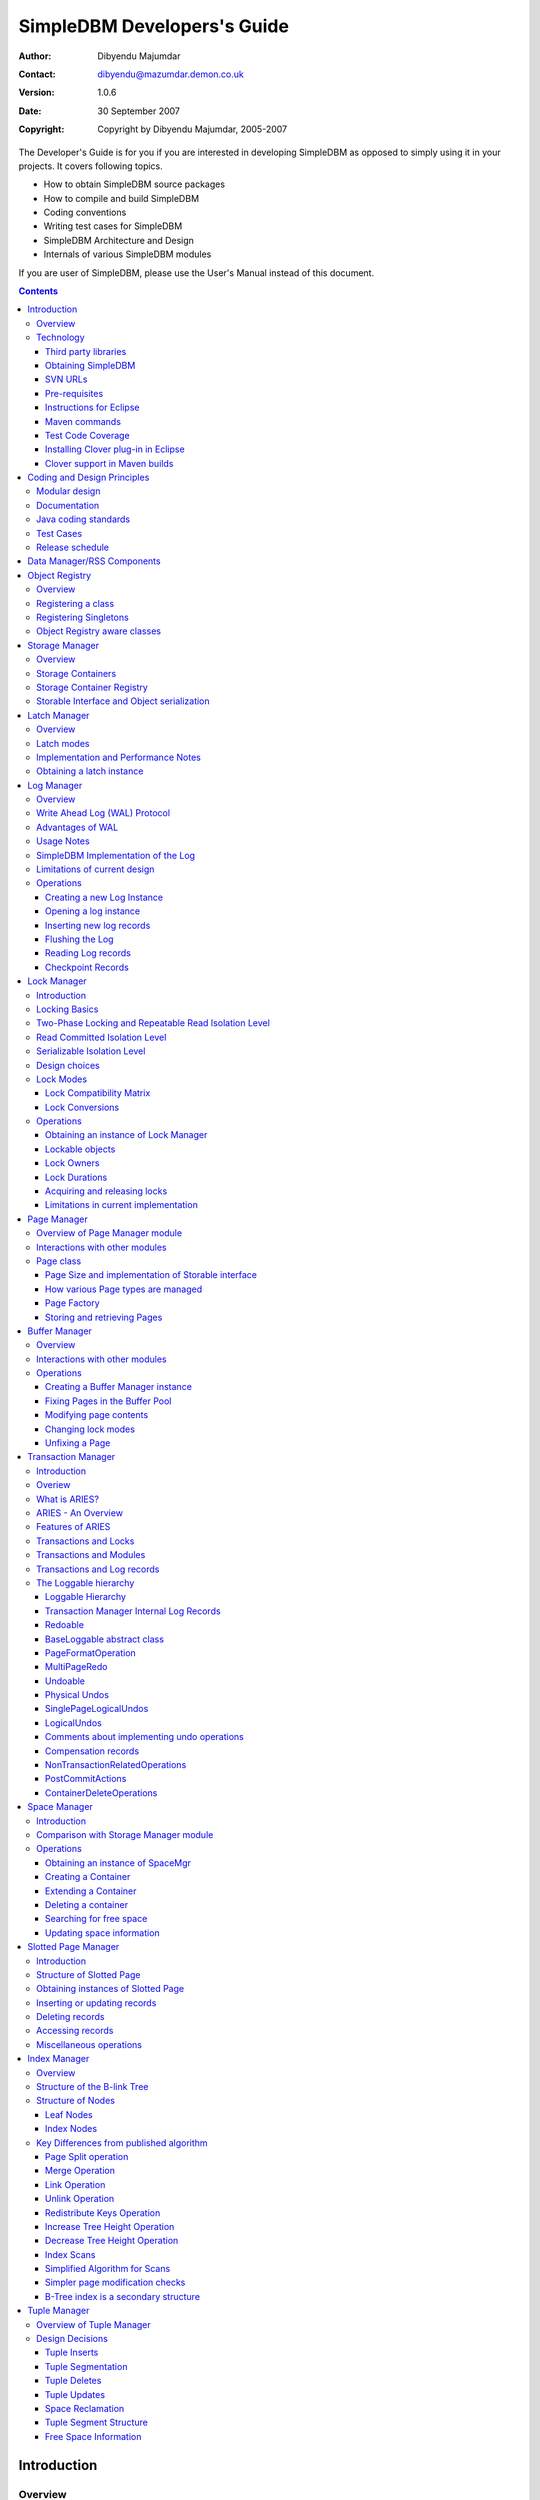 .. -*- coding: utf-8 -*-----------------------------SimpleDBM Developers's Guide----------------------------:Author: Dibyendu Majumdar:Contact: dibyendu@mazumdar.demon.co.uk:Version: 1.0.6:Date: 30 September 2007:Copyright: Copyright by Dibyendu Majumdar, 2005-2007The Developer's Guide is for you if you are interested in developingSimpleDBM as opposed to simply using it in your projects. It covers followingtopics.* How to obtain SimpleDBM source packages* How to compile and build SimpleDBM* Coding conventions* Writing test cases for SimpleDBM* SimpleDBM Architecture and Design* Internals of various SimpleDBM modulesIf you are user of SimpleDBM, please use the User's Manual instead ofthis document... contents::============Introduction============Overview========The goal of SimpleDBM project is to build a Relational DatabaseManager in Java.It is anticipated that there will be two major sub-systems in thedbms backend. The Data Manager subsystem (Relational Storage Systemor RSS in System R parlance) will be responsible for implementinglow-level stuff such as transactions, locking, buffer management,table and index management. This is currently implemented.The second major sub-system will be called SQL Manager (RelationalData System or RDS). Its job will be to parse SQL statements,produce optimum execution plans, and execute SQL statements. Developmentof the SQL Manager sub-system has not started yet.Technology==========SimpleDBM is written in Java and uses features available since version 5.0of this language.Third party libraries---------------------To void license compatibility issues, and to reduce dependency onthird-party libraries, SimpleDBM makes little or no use of anyexternal libraries. A custom wrapper is used for logging, which usesthe Java logging API by default, but can use Log4J if available.Obtaining SimpleDBM-------------------SimpleDBM source can be obtained from the SimpleDBM Google projectsite http://code.google.com/p/simpledbm/. Source code is maintained ina Subversion repository, so you will need a subversion client onyour PC.The SimpleDBM SVN repository is organized as follows::: trunk  --+--- simpledbm-rss   	      This contains the core DBMS engine          |          +--- simpledbm-typesystem   This contains a simple typesystem          |                           that can be used with SimpleDBM.          |          +--- simpledbm-database     This contains a higher level DB          |                           API that makes life easier for          |                           users. It uses the typesystem          |                           component.          |          +--- simpledbm-samples      This contains some sample programs                                      that demonstrate how to use SimpleDBM.Under each of the top-level folders, there is the following structure.:: --+--- code            This is where the source code is.   |   +--- docs            This folder contains documents.   |   +--- site            This folder contains web site contents.Some of these folders may be empty if no content has been created.In the code sub-directory, there is a top-level directory for each project.SVN URLs--------Here are the SVN URLs for the various SimpleDBM sub-systems.SimpleDBM-RSS  http://simpledbm.googlecode.com/svn/trunk/simpledbm-rss/code/simpledbm-rssSimpleDBM-TypeSystem  http://simpledbm.googlecode.com/svn/trunk/simpledbm-typesystem/code/simpledbm-typesystemSimpleDBM-Database  http://simpledbm.googlecode.com/svn/trunk/simpledbm-database/code/simpledbm-databaseTupleDemo sample  http://simpledbm.googlecode.com/svn/trunk/simpledbm-samples/code/tupledemoB-TreeDemo sample  http://simpledbm.googlecode.com/svn/trunk/simpledbm-samples/code/btreedemoIf you are a committer, you need to use ``https`` instead of ``http``.Pre-requisites--------------SimpleDBM uses Maven_ for build management. You will need to obtain acopy of Maven 2. Install Maven and set up your PATH so that Maven can beexecuted by typing the following command.::     mvn.. _Maven: http://maven.apache.org.SimpleDBM development is done using Eclipse 3.2. You can use any IDEof your choice, but you may need to find ways of converting the mavenprojects to the format recognised by your IDE.You will need a Subversion client in order to checkout the code forSimpleDBM. The following URL can be used to download the Eclipse subclipseplugin through the Eclipse Update Manager.  http://subclipse.tigris.org/update_1.2.xSimpleDBM requires Java SE 5.0 or above. Java SE 6.0 is recommended.On the Mac, Java SE 5.0 is available for Mac OS X Tiger - but I have foundthat when running the test cases, this JVM often just hangs.Make sure that Eclipse is setup to use J2SE 5.0 JRE, otherwise,SimpleDBM code will not compile.Instructions for Eclipse------------------------The following instructions are for the simpledbm-rss project.However, the same instructions apply for the other projects, simplychange the SVN URL as appropriate.1. Create a new classpath variable named ``M2_REPO`` insideEclipse. From the menu bar, select Window > Preferences. Select the Java> Build Path > Classpath Variables page. The ``M2_REPO`` variable shouldcontain the path to your local Maven 2 repository. Usually this is``<Your Home Directory>/.m2/repository``.2. Create a new SVN repository location in Eclipsehttp://simpledbm.googlecode.com/svn/trunk/simpledbm-rss/code.If you are a committer, use https instead of http.3. Checkout the folder simpledbm-rss as a project in theworkspace.4. Start a command shell. Cd to the project directory.5. Run ``mvn eclipse:clean``, followed by ``mvn eclipse:eclipse``.6. Switch back to Eclipse and refresh the project. It should nowdisplay a small J against the project showing that it is a Java project. Eclipseis now setup to automatically rebuild SimpleDBM whenever you change anycode.Maven commands --------------You can also compile, test and do other operations using maven commands.The following maven commands are commonly used.To run the test cases.::  mvn testTo create the package and install it in the local repository.::  mvn installTest Code Coverage------------------I use Clover Code Coverage tool to analyse the coverage of unit test cases.Installing Clover plug-in in Eclipse-------------------------------------The Clover plugin for Eclipse can be downloaded from the Cloverwebsite ``http://www.cenqua.com/clover/``. Afterdownloading, extract the zip file and place contents in your Eclipseplugins folder. You will need to separately download and install alicense file in the top-level Clover plugin directory. Restart Eclipseto enable Clover.Open the Project Properties window, and navigate to the Clovertab. Click Enable Clover plugin in this project. Click on theCompilation tab. Enable Fork compiler into separate JVM. Enter the Java5.0 JDK installation directory in the ``JDK_HOME`` field, and set the Heapsize of the compiler JVM to 64 MB.In the Clover View, select SimpleDBM project, and click on thebutton Toggle Compiling with Clover. Now when you build SimpleDBM or runany of the unit tests, Clover will automatically produce coverage data.Clover support in Maven builds------------------------------The SimpleDBM Maven build script is already configured forClover. You must save the Clover license file to``src/test/clover/clover.license`` prior to executing mvn.To build SimpleDBM with Clover enabled, and to produce a coveragereport, run: :: mvn clover:instrument clover:cloverThe report will be produced in the folder ``target/site/clover``.============================Coding and Design Principles============================Modular design==============SimpleDBM is broken down into modules. Each module implements aparticular sub-system, and is contained in its own package.Each module has a public API, which is specified via a set of Javainterfaces. Classes must not be used as part of the public API,though there are a few exceptional cases.To make the modules reusable and as independent of each other aspossible, the interface of a module is deliberately specified ingeneral terms. Where possible, direct dependence between modules isavoided. If two modules are dependent, then the only permissible wayfor one module to interact with another is to go via the publicinterfaces of the respective modules. Modules are not allowed todepend upon implementation specifics of other modules.SimpleDBM uses constructor based dependency injection to linkmodules. It is being designed in such a way that a third-party IoC(Inversion of Control) container may be used to manage thedependencies.Documentation=============Most of the design documentation for SimpleDBM is incorporated asJavadoc comments within the source code, and in package and overviewdocuments. The aim is to keep the documentation as close to thesource code as possible.Being an educational project, producing good documentation is highpriority.Java coding standards=====================Heavy use is made of the new concurrency packages in Java 5.0. Enumsare used where appropriate. SimpleDBM does not define any Genericclasses itself, but makes liberal use of Java 5.0 Generic classes.Fine grained thread locking is used to maximize concurrency. Usingcoarse grained locking would have simplified the code, but would nothave provided an opportunity for exploring various techniques forfine-grained locking. Deadlock is avoided by careful ordering oflocks.Memory management is left to the Garbage Collector. Rather thanusing Object pools, SimpleDBM encourages the use of short-livedobjects, on the basis that this aids the garbage collector inreclaiming space more quickly. The aim is to keep permanentlyoccupied memory to a low level.Checked Exceptions are used in most cases. Each module defines itsown Exception hierarchy. Exceptions are either handled or passed upthe stack - if they are ignored then this is documented in the code.Care is taken to report Exceptions properly. All error messages aregiven error codes.Particular attention is paid to cleaning up of resources. To ensurethat resources are cleaned up during normal as well as exceptionalcircumstances, finally blocks are used.Debug messages are used liberally - and are executed conditionallyso that if debug is switched off, there is minimal impact onperformance.Test Cases==========Each module is accompanied with JUnit test cases.Release schedule================The system is designed so that each module is usable once it isdelivered. This means that although the full system has not yet beenconstructed, the individual modules can be used as soon as they areavailable.===========================Data Manager/RSS Components===========================The Data Manager/Relational Storage system consists of thecomponents listed in the table given below.+------------+--------------------------------------------+|Module Name |Description                                 ||            |                                            |+------------+--------------------------------------------+|Logging     |Provides a Logger implmentation that hides  ||            |implementation details. Can wrap either JDK ||            |logging or Log4J.                           |+------------+--------------------------------------------+|Utility     |Contains miscellaneous utility classes.     |+------------+--------------------------------------------+|Registry    |Provides the Object Registry, which is a    ||            |factory for creating objects based on type  ||            |code.                                       |+------------+--------------------------------------------+|Storage     |Povides an abstraction for input/output of  ||Manager     |storage conainers similar to files.         |+------------+--------------------------------------------+|Latch       |Provides read/write latches that can be used||            |to manage concurrency.                      |+------------+--------------------------------------------+|Lock Manager|Implements a Lock Scheduler that allows     ||            |locking of arbitrary objects. Several       ||            |different lock modes are supported.         |+------------+--------------------------------------------+|Page Manager|The Page Manager defines the page size and  ||            |provides mapping of pages to storage        ||            |containers.                                 |+------------+--------------------------------------------+|Buffer      |The Buffer Manager module implements the    ||Manager     |Page Cache where recently accessed pages are||            |stoed temporarily.                          |+------------+--------------------------------------------+|Log Manager |The Write Ahead Log Manager is used for     ||            |recording changes made to the database for  ||            |recovery purposes.                          |+------------+--------------------------------------------+|Transaction |The Transaction Manager manages             ||Manager     |transactions, system restart and recovery.  ||            |                                            |+------------+--------------------------------------------+|Free Space  |The Free Space Maager is responsible for    ||Manager     |managing free space information in storage  ||            |containers.                                 |+------------+--------------------------------------------+|Slotted Page|The Slotted Page Manager provides an common ||Manager     |implementation of page containing multiple  ||            |records. A slot table is used to provide a  ||            |level of indirection to the records. This   ||            |allows records to be moved within the page  ||            |without affecting clients.                  |+------------+--------------------------------------------+|Location    |The Location module specifices the inteface ||            |for identifying lockable records in storage ||            |containers.                                 |+------------+--------------------------------------------+|Index       |Provides efficient structures for accessing ||Manager     |locations based upon key values.            |+------------+--------------------------------------------+|Tuple       |Provides an implementation of tuple         ||Manager     |containers. A tuple is defined as variable  ||            |sized blob of data that has a unique        ||            |identity within the tuple container.        |+------------+--------------------------------------------+|Server      |This brings together all the other modules  ||            |and provides overall management of the      ||            |SimpleDBM database engine.                  |+------------+--------------------------------------------+===============Object Registry===============Overview========In any object oriented persistence system, there has to be amechanism for creating objects dynamically, given some form of typeidentification. SimpleDBM uses a simple Object Registry database forthis purpose. Each class that may be dynamically instantiated isassigned a unique type code. The type code and the associated classname is registered in the SimpleDBM Object Registry. The typecodecan subsequently be used to request an object of the specifiedclass.Registering a class===================Before an object of a particular type can be instantiated, its classmust be registered with the Object Registry. An example of how thisis done is shown below::: ObjectFactory objectFactory = new ObjectFactoryImpl(); objectFactory.register(1, String.class.getName());Above registers the ``String`` class with the Object Registry. Itassigns the type code 1 to the ``String`` class. Objects of theregistered classes may be instantiated using their type codes::: String t = (String) objectFactory.getInstance(1);For a class to be eligible for registration, it must implement thedefault no-argument constructor.Registering Singletons======================SimpleDBM's object registry also supports registration ofsingletons. Instead of the class name, simply supply an Objectinstance. Example::: ObjectFactory objectFactory = new ObjectFactoryImpl(); objectFactory.register(1, new String("hello"));Object Registry aware classes=============================Some objects may need to obtain instances of other classes. To dothis, objects of such classes need access to the Object Registry. Ifa class implements the ``ObjectFactoryAware`` interface, then itwill be injected with the appropriate Object Registry object at thetime of initialisation.Example::: class MyObject implements ObjectFactoryAware {   ObjectFactory objectFactory;   public void setObjectFactory(ObjectFactory factory) {     this.objectFactory = factory;   }   public MyObject() {   } }===============Storage Manager===============Overview========Database Managers typically use files to store various types ofdata, such as, log files, data files, etc. However, from theperspective of a DBMS, the concept of a file is a logical one; allthe DBMS cares about is a named storage container that supportsrandom positioned IO. As long as this requirement is met, it is notimportant whether a container maps to a file or to some otherdevice.The objective of this package is to provide a level of abstractionto the rest of the DBMS so that the mapping of a container to a filebecomes an implementation artefact. If desired, containers may bemapped to raw devices, or to segments within a file.Storage Containers==================A Storage Container is a named entity that supports positioned(random) Input/Output. The default implementation maps a containerto a file, but this is an implementation detail. The rest of thesystem does not need to know what the storage container maps to.In SimpleDBM, each table or index maps to a single storagecontainer. The Write Ahead Log also uses storage containers to storeits data. Table and index containers have fixed size pages. TheWrite Ahead Log contains variable size records.Storage Container Registry==========================Container names are usually not good identifiers for the rest of thesystem. Integer identifiers are better, especially when otherobjects need to refer to specific containers. Integers take lessamount of storage, and also remove the dependency between thecontainer's name and the rest of the system. To support thisrequirement, the ``org.simpledbm.rss.api.st.StorageManager``interface is provided, which maintains a mapping ofStorageContainers to integer identifiers. Note that the Storagesub-system does not decide how to map the containers to ids; itmerely enables the registration of these mappings and allowsStorageContainer objects to be retrieved using their numericidentifiers.:: StorageContainerFactory storageFactory    = new FileStorageContainerFactory(); StorageManager storageManager = new StorageManagerImpl(); StorageContainer sc = storageFactory.open("dual"); storageManager.register(0, sc);Above sample code registers the container named "dual" to thestorage manager and identifies this with the integer value 0. Othermodules may obtain access to the storage container as follows::: StorageContainer sc = storageManager.getInstance(0);Storable Interface and Object serialization===========================================SimpleDBM requires some way of serializing and de-serializingobjects from a byte stream. Java provides the java.io.Serializableinterface and associated technology for this, however, the defaultmechanism is unsuitable for use in SimpleDBM. The problem with thedefault method is that the language decides how to map typeinformation to the stream. Since this has to be done in a genericmanner, it cannot be optimised for space. In contrast, SimpleDBM canuse the 2-byte short integer type code used in the Object Registrymodule to efficiently store type information.SimpleDBM provides the ``org.simpledbm.rss.api.st.Storable``interface as a substitute for ``java.io.Serializable`` interface.``Storable`` interface requires the object to be able to predictits stored size in bytes via the ``getStoredLength()`` method. Italso requires the object to be able to stream itself to a``ByteBuffer`` object, and also restore its contents from a``ByteBuffer`` object.=============Latch Manager=============Overview========A Latch is an efficient lock that is used by the system to manageconcurrent access to physical structures. In many ways, Latches aresimilar to Mutexes, however, latches supports additional lock modes,such as Shared locks and Update locks.Latch modes===========SimpleDBM implements two types of latches. A ReadWrite Latchsupports two lock modes:Shared mode  is compatible with Shared mode but incompatible with ExclusiveExclusive mode  incompatible with any other mode.A ReadWriteUpdate latch is an enhanced version that supports anadditional Update mode lock.Update mode  compatible with Shared mode but incompatible with  Update or Exclusive modes. Note that the Shared mode locks are  incompatible with Update mode locks.An Update lock may be upgraded to Exclusive lock, and conversely, anExclusive lock may be downgraded to an Update lock. An Update lockmay also be downgraded to a Shared lock.Implementation and Performance Notes====================================The SimpleDBM Latch interface is designed to be compatible with theJava 5.0 ReentrantReadWriteLock interface. This allows the ReadWriteLatch implementation to be based upon the Java primitive.The ReadWrite Latch is likely to be more efficient than theReadWriteUpdate Latch.Obtaining a latch instance==========================SimpleDBM implements a factory class for creating Latch objects. Thefactory supports instantiating a ReadWrite latch, or aReadWriteUpdate latch. There is also a default mode which results inReadWrite latch.===========Log Manager===========Overview========The Write Ahead Log plays a crucial role in a DBMS. It provides thebasis for recoverability. It is also a critical part of the systemthat has a massive impact on performance of an OLTP system.Conceptually, the Log can be thought of as an ever growingsequential file. In the form of Log Records, the Log contains ahistory of all changes made to the database. Each Log Record isuniquely identified by a number called the Log Sequence Number(LSN). The LSN is designed in such a way that given an LSN, thesystem can locate the corresponding Log Record quickly. LSNs areassigned in strict ascending order (monotonicity). This is animportant property when it comes to recovery.During the progress of a Transaction, the a DBMS records in the Logall the changes made by the transaction. The Log records can be usedto recover the system if there is a failure, or they can be used toundo the changes made by a transaction.Initially, Log Records are stored in memory. They are flushed todisk during transaction commits, and also during checkpoints. In theevent of a crash, it is possible to lose the log records that werenot flushed to disk. This does not cause a problem, however, becauseby definition these log records must correspond to changes made byincomplete transactions. Also, the WAL protocol (described below)ensures that such Log records do not contain changes that havealready been persisted within the database.Write Ahead Log (WAL) Protocol==============================The WAL protocol requires the following conditions to hold true:1. All changes made by a transaction must be recorded in the Log    and the Log must be flushed to disk before the transaction is    committed.2. A database buffer page may not be modified until its modifications    have been logged. A buffer page may not be saved to disk until    all its associated log records have been saved to disk.3. While the buffer page is being modified and the Log is being    updated, an Exclusive latch (a type of fast lock) must be held   on the page to ensure that order in which changes are recorded   in the Log correspond to the order in which they were made.Consequences of above rules are:* If a Log Record was not saved to disk, it can be safely ignored,  because any changes contained in it are guaranteed to belong to   uncommitted transactions. Also, such Log Records cannot represent   changes that have been made persistent in the database.* Log records represent changes to the system in the correct order.   The latching protocol ensures that if two Log records represent   changes to the same Page, then the ordering of these records   reflects the order in which the changes were made to the page.Advantages of WAL=================Typically, in an OLTP system, updates tend to be random and canaffect different parts of the disk at a point in time. Incomparison, writes to the Log are always sequential. If it werenecessary to flush all changes made by the DBMS to disk at committime, it would have a massive impact on performance because of therandomness of the disk writes. However, in a WAL system, only theLog needs to be flushed to disk at Commit. Thus, the Log has theeffect of transforming random writes into serial writes, therebyimproving performance significantly.Usage Notes===========The Log Manager interface does not make any assumptions about logrecords. In fact, it does not specify the format of a log record.SimpleDBM Implementation of the Log===================================The SimpleDBM Log maintains control information separately from logfiles. For safety, multiple copies of control information are stored(though at present, only the first control file is used when openingthe Log).Logically, the Log is organized as a never ending sequence of logrecords. Physically, the Log is split up into log files. There is afixed set of online log files, and a dynamic set of archived logfiles. The set of online log files is called a Log Group.Each Log Group consists of a set of pre-allocated log files of thesame size. The maximum number of groups possible is 3, and themaximum number of log files within a group is 8. Note that eachgroup is a complete set in itself - the Log is recoverable if anyone of the groups is available, and if the archived log files areavailable. If more than one group is created, it is expected thateach group will reside on a different disk sub-system.The Log Groups are allocated when the Log is initially created. Thelog files within a group are also pre-allocated. However, thecontent of the online log files changes over time.Logically, in the same way that the Log can be viewed as a sequenceof Log Records, it can also be thought of as a sequence of LogFiles. The Log Files are numbered in sequence, starting from 1. TheLog File sequence number is called LogIndex. At any point in time,the physical set of online log files will contain a set of logicallog files. For example, if there are 3 physical files in a LogGroup, then at startup, the set of logical log files would be 1, 2and 3. After some time, the log file 1 would get archived, and inits place a new logical log file 4 would be created. The set nowwould now consist of logical log files 2, 3 and 4.When a log record is written to disk, it is written out to an onlinelog file. If there is more than one group, then the log record iswritten to each of the groups. The writes happen in sequence toensure that if there is a write failure, damage is restricted to oneLog Group. Note that due to the way this works, having more than 1group will slow down log writes. It is preferable to use hardwarebased disk mirroring of log files as opposed to using multiple loggroups.When new log records are created, they are initially stored in thelog buffers. Log records are written out to log files either becauseof a client request to flush the log, or because of the periodicflush event.During a flush, the system determines which log file to use. Thereis the notion of Current log file, which is where writes areexpected to occur. If the current log file is full, it is put into aqueue for archiving, and the log file is switched. Until an onlinelog file has been archived, its physical file cannot be reused. Aseparate archive thread monitors archive requests and archives logfiles in the background.Only one flush is permitted to execute at any point in time.Similarly, only one archive is permitted to execute at any point intime. However, multiple clients are allowed to concurrently insertand read log records, even while flushing and archiving is going on,except under following circumstances.1. Log inserts cannot proceed if the system has used up more   memory than it should. In that case, it must wait for some memory to   be freed up. To ensure maximum concurrency, the memory calculation   is approximate.2. A Log flush cannot proceed if all the online log files are full.   In this situation, the flush must wait for at least one file to be   archived.3. When reading a log record, if the online log file containing the   record is being archived, the reader may have to wait for the status   of the log file to change, before proceeding with the read.   Conversely, if a read is active, the archive thread must wait for   the read to be over before changing the status of the log file.If archive mode is ON, log files are archived before being re-used.Otherwise, they can be reused if the file is no longer needed -however this is currently not implemented. By default archive modeis ON.Limitations of current design=============================A Log record cannot span log files, and it must fit within a singlelog buffer. Thus the size of a log record is limited by the size ofa log buffer and by the size of a log file. As a workaround to thislimitation, clients can split the data into multiple log records,but in that case, clients are responsible for merging the data backwhen reading from the Log.Operations==========Creating a new Log Instance---------------------------Several parameters must be supplied when creating a new loginstance. These are specified using a Java Properties object.+-----------------------------------+------------------------------------------------------------+| Property Name                     | Description                                                |+-----------------------------------+------------------------------------------------------------+| ``log.ctl.{n}``                   | The fully qualified path to the                            ||                                   | log control file. The first file should be specified as    ||                                   | ``log.ctl.1``, second as ``log.ctl.2``, and so on. Up to a ||                                   | maximum of 3 can be specified. Default is 2.               |+-----------------------------------+------------------------------------------------------------+| ``log.groups.{n}.path``           | The path where log files of a group should be stored.      ||                                   | The first log group is specified as ``log.groups.1.path``, ||                                   | the second as ``log.groups.2.path``,                       ||                                   | and so on. Up to a maximum of 3 log groups can be          ||                                   | specified. Default number of groups is 1. Path defaults    ||                                   | to current directory.                                      |+-----------------------------------+------------------------------------------------------------+| ``log.archive.path``              | Defines the path for storing archive files. Defaults to    | |                                   | current directory.                                         |+-----------------------------------+------------------------------------------------------------+| ``log.group.files``               | Specifies the number of log files within each group.       ||                                   | Up to a maximum of 8 are allowed. Defaults to 2.           |+-----------------------------------+------------------------------------------------------------+| ``log.file.size``                 | Specifies the size of each log file in                     ||                                   | bytes. Default is 2 KB.                                    |+-----------------------------------+------------------------------------------------------------+| ``log.buffer.size``               | Specifies the size of the log buffer                       ||                                   | in bytes. Default is 2 KB.                                 |+-----------------------------------+------------------------------------------------------------+| ``log.buffer.limit``              | Sets a limit on the maximum number of                      ||                                   | log buffers that can be allocated. Default is 10 *         ||                                   | log.group.files.                                           |+-----------------------------------+------------------------------------------------------------+| ``log.flush.interval``            | Sets the interval (in seconds)                             ||                                   | between log flushes. Default is 6 seconds.                 |+-----------------------------------+------------------------------------------------------------+| ``log.explicitFlushRequests``     | Boolean value, if set, disables                            ||                                   | log flushes requested explicitly by the Buffer Manager     ||                                   | or Transaction Manager. Log flushes still occur during     ||                                   | checkpoints and log switches. By reducing the log flushes, ||                                   | performance is improved, but transactions may not be       ||                                   | durable. Only those transactions will survive a system     | |                                   | crash that have all their log records on disk.             |+-----------------------------------+------------------------------------------------------------+Here is an example::: LogFactory factory = new LogFactoryImpl(); Properties properties = new Properties(); properties.setProperty("log.ctl.1", "ctl.a"); properties.setProperty("log.ctl.2", "ctl.b"); properties.setProperty("log.groups.1.path", "."); properties.setProperty("log.archive.path", "."); properties.setProperty("log.group.files", "3"); properties.setProperty("log.file.size", "16384"); properties.setProperty("log.buffer.size", "16384"); properties.setProperty("log.buffer.limit", "4"); properties.setProperty("log.flush.interval", "30"); factory.createLog(properties);Opening a log instance----------------------Once a Log has been created, it can be opened for use. Opening thelog also starts back ground threads that handle periodic log flushesand archival of log files. When the log is closed, the backgroundthreads are shut down.Following sample code shows how this is done:::    LogFactory factory = new LogFactoryImpl();    Properties properties = new Properties();    properties.setProperty("log.ctl.1", "ctl.a");    properties.setProperty("log.ctl.2", "ctl.b");    properties.setProperty("log.groups.1.path", ".");    properties.setProperty("log.archive.path", ".");    properties.setProperty("log.group.files", "3");    properties.setProperty("log.file.size", "16384");    properties.setProperty("log.buffer.size", "16384");    properties.setProperty("log.buffer.limit", "4");    properties.setProperty("log.flush.interval", "30");    LogMgr log = factory.openLog(properties);    try {        // do some work    } finally {        if (log != null)            log.close();    }Note the use of finally block to ensure that the log is properlyclosed.Inserting new log records-------------------------The Log Manager does not care about the contents of the log record.It treats the contents as a byte stream. This is illustrated in thefollowing example:::    LogMgr log = factory.openLog(null);    try {        String s = "hello world!";        byte[] b = s.getBytes();        Lsn lsn = log.insert(b, b.length);    } finally {        if (log != null)            log.close();    }Each new log record is assigned a unique sequence number known asthe Log Sequence Number (LSN). This can be used later on to retrievethe log record.Flushing the Log----------------When new log records are created, initially they are stored in theLog Buffers. The log records are flushed to disk either upon requestor by the background thread that periodically flushes the Log.Clients can request the log to be flushed upto a specified LSN. Notethat this is a blocking call, i.e., the client will be blocked untilthe flush is completed.Example:::    String s = "hello world!";    byte[] b = s.getBytes();    Lsn lsn = log.insert(b, b.length);    log.flush(lsn);Typically, flush requests are issued by Transaction Manager, when atransaction commits or aborts, or by the Buffer Manager when it isabout to write a dirty buffer.Reading Log records-------------------Log records can be read individually or using a scan. The LogManager allows both forward and backward scans of the Log. Astarting LSN can be specified; if this is not specified then thescanning will begin from the first or last record, depending uponwhether it is a forward or backward scan.Shown below is an example of directly accessing a log record by itsLSN:::    Lsn myLsn = ...;    LogRecord logrec = log.read(myLsn);    byte[] data = logrec.getData();Shown below is an example of using the Log Scan facility:::    void readAllRecords(LogMgr log) throws Exception {        LogReader reader = log.getForwardScanningReader(null);        try {            for (;;) {                LogRecord rec = reader.getNext();                if (rec == null) {                    break;                }                printRecord(rec);            }        }        finally {            if (reader != null)                reader.close();        }    }Checkpoint Records------------------In transactional systems there is often a need to maintain specialcheckpoint records that contain a snapshot of the system at a pointin time. Checkpoint records can be handled in the same way as normallog records, however, the Log Manager also maintains informationabout the most recent checkpoint record. Whenever a checkpointrecord is written, the Log Manager should be informed about its LSN.This ensures that at the next flush, the Log Control files areupdated.::    CheckpointRecord checkpointRec = new CheckpointRecord();    Lsn checkpointLsn = log.insert(checkpointRec.getData(),            checkpointRec.getLength());    logmgr.setCheckpointLsn(checkpointLsn);    logmgr.flush(checkpointLsn);The LSN of the last checkpoint record can be retrieved at any timeusing the getCheckpointLsn() method. Note that if the CheckpointRecord is too large and needs to be broken up into smaller records,then the checkpointLsn should be set to the first checkpoint record.============Lock Manager============Introduction============All multi-user transactional systems use some form of locking toensure that concurrent transactions do not conflict with each other.Depending upon the level of consistency guaranteed by thetransactional system the number and type of locks used can vary.In a single user system, no locking is needed. Transaction areautomatically consistent, as only one transaction can execute at anypoint in time.Locking Basics==============In multi-user systems, transactions must be allowed to proceedconcurrently if reasonable performance is to be obtained. However,this means that unless some form of locking is used, dataconsistency problems will arise. For example, if two transactionsupdate the same record at the same time, one of the updates may belost.To prevent this sort of thing from happening, each transaction mustlock the data that it updates or reads. A lock is a mechanism bywhich access to the record is restricted to the transaction thatowns the lock. Furthermore, a lock restricts the type of operationthat is permitted to occur. For example, a Shared lock can be ownedby multiple transactions concurrently and allows read operations. AnExclusive lock permits both read and write operations but can onlybe granted to one transaction at any point on time. Moreover Sharedlocks and Exclusive locks are incompatible; this means that if aShared Lock is held by a transaction on a record, anothertransaction cannot obtain an Exclusive lock on the same record, andvice-versa.Two-Phase Locking and Repeatable Read Isolation Level=====================================================Not only must a record be locked when it is updated, the transactionmust hold the lock until the transaction is committed or aborted.This strategy leads to the basic rule of two-phase locking, whichrequires that a transaction must manage its locks in two distinctphases. In the first phase, the transaction is permitted to acquirelocks, but cannot release any locks. The first phase lasts right upto the moment the transaction is completed, i.e., either committedor aborted. In the second phase, when the transaction is committedor aborted, all locks are released. No further locks can be acquiredin this phase. Strict two phase locking ensures that despiteconcurrent running of transactions, each transaction has theappearance of running in isolation. Strict two-phase lockingstrategy provides a level of consistency called Repeatable Read.Read Committed Isolation Level==============================This basic strategy can be modified to obtain greater concurrency atthe cost of data consistency. For example, read locks can bereleased early to allow other transactions to read data. While thisincreases concurrency, it does mean that reads are not repeatable,because the original transaction may find that the data it readpreviously has been modified by the time it is read a second time.This level of consistency is known as Read Committed.Serializable Isolation Level============================Although the Repeatable Read level of consistency prevents data thathas been read by one transaction from being modified by another, itdoes not prevent the problem of phantom reads, which occurs when newrecords are inserted. For example, if a range of records is readtwice by the same transaction, and another transaction has insertednew records in the time interval between the two reads, then thesecond read will encounter records that did not appear the firsttime. To prevent this type of phantom reads from occurring, lockinghas to be made even more comprehensive. Rather than locking onerecord, certain operations need to lock entire ranges of records,even non-existent ones. This is typically achieved using a logicalconvention; a lock on a particular data item represents not only alock on that data, but also the range of data up to and includingthe data item being locked. For example, if there are two records Aand C, then a lock on C would encompass the entire range of databetween A and C, excluding A, but including and up to C.Design choices==============The Locking subsystem specified in SimpleDBM requires that locksshould be implemented independently of the objects being locked. Inorder for locking to work, all participants must agree to agree touse the locking system and abide by the rules.Another design constraint is that the interface is geared towards amemory based implementation. This places a constraint on the numberof locks that can be held within the system, because a large numberof locks would require a prohibitively large amount of memory.Some database systems, Oracle, in particular, use markers within thedatabases disk pages to represent locks. A lock byte is used, forinstance, to denote whether a row is locked or not. The advantage ofOracle's approach is that there are no constraints on the number oflocks the system can handle. The disadvantage is that the lockstatus is maintained in persistent storage, therefore changing thelock status can make a page dirty. Oracle overcomes this issue intwo ways. Firstly, it uses a multi-version system that does notrequired read locks. Thus, locks are used only for updates, andsince updates cause database pages to be touched anyway, using alock status byte does not pose a problem. Secondly, Oracle avoidsupdating the lock status byte when locks are released, by usinginformation about the transaction status to infer that a lock hasbeen released.The interface for the Locking System specified in this package doesnot support implementations of the type used in Oracle.In some systems, locking is based upon facilities provided by theunderlying operating system. For instance, most operating systemssupport some form of file locking. Since database records are laidout into regions within a file system, file system locks can beapplied on records. No major database system does this, however.This is because locking a region in the file would prevent allaccess to that region, which would cause other problems. Even whensystems do use file system locks, typically, some form of logicallocking is used. For example, in DBASE III based systems, a singlebyte in the file represents a record lock. In general, relying uponfile system locks can be source of numerous problems, such asportability of the system, performance, etc.Lock Modes==========The SimpleDBM Lock Manager supports the following Lock Modes:INTENTION_SHARED  Indicates the intention to read data at a lower level of   granularity.INTENTION_EXCLUSIVE   Indicates the intention to update data at a lower level of   granularity.SHARED  Permits readers.SHARED_INTENTION_EXCLUSIVE  Indicates SHARED lock at current level and intention to update   data at a lower level of granularity.UPDATE  Indicates intention to update, Permits readers.EXCLUSIVE  Prevents access by other users.Lock Compatibility Matrix-------------------------The lock compatibility matrix for above is given below:.. table:: Lock Compatibility Table +---------+-----+-----+-----+-----+-----+-----+-----+ |Mode     |NONE |IS   |IX   |S    |SIX  |U    |X    | +---------+-----+-----+-----+-----+-----+-----+-----+ |NONE     |Y    |Y    |Y    |Y    |Y    |Y    |Y    | +---------+-----+-----+-----+-----+-----+-----+-----+ |Intent   |Y    |Y    |Y    |Y    |Y    |N    |N    | |Shared   |     |     |     |     |     |     |     | +---------+-----+-----+-----+-----+-----+-----+-----+ |Intent   |Y    |Y    |Y    |N    |N    |N    |N    | |Exclusive|     |     |     |     |     |     |     | +---------+-----+-----+-----+-----+-----+-----+-----+ |Shared   |Y    |Y    |N    |Y    |N    |N    |N    | +---------+-----+-----+-----+-----+-----+-----+-----+ |Shared   |Y    |Y    |N    |N    |N    |N    |N    | |Intent   |     |     |     |     |     |     |     | |Excluive |     |     |     |     |     |     |     | +---------+-----+-----+-----+-----+-----+-----+-----+ |Update   |Y    |N    |N    |Y    |N    |N    |N    | +---------+-----+-----+-----+-----+-----+-----+-----+ |Exclusive|Y    |N    |N    |N    |N    |N    |N    | +---------+-----+-----+-----+-----+-----+-----+-----+Lock Conversions----------------SimpleDBM's Lock Manager also supports Lock Conversions. Thefollowing table shows how lock conversions are handled:.. table:: Lock Conversion Table +---------+-----+-----+-----+-----+-----+-----+-----+ |Mode     |NONE |IS   |IX   |S    |SIX  |U    |X    | +---------+-----+-----+-----+-----+-----+-----+-----+ |NONE     |NONE |IS   |IX   |S    |SIX  |U    |X    | +---------+-----+-----+-----+-----+-----+-----+-----+ |Intent   |IS   |IS   |IX   |S    |SIX  |U    |X    | |Shared   |     |     |     |     |     |     |     | +---------+-----+-----+-----+-----+-----+-----+-----+ |Intent   |IX   |IX   |IX   |SIX  |SIX  |X    |X    | |Exclusive|     |     |     |     |     |     |     | +---------+-----+-----+-----+-----+-----+-----+-----+ |Shared   |S    |S    |SIX  |S    |SIX  |U    |X    | +---------+-----+-----+-----+-----+-----+-----+-----+ |Shared   |SIX  |SIX  |SIX  |SIX  |SIX  |SIX  |X    | |Intent   |     |     |     |     |     |     |     | |Exclusive|     |     |     |     |     |     |     | +---------+-----+-----+-----+-----+-----+-----+-----+ |Update   |U    |U    |X    |U    |SIX  |U    |X    | +---------+-----+-----+-----+-----+-----+-----+-----+ |Exclusive|X    |X    |X    |X    |X    |X    |X    | +---------+-----+-----+-----+-----+-----+-----+-----+Operations==========Obtaining an instance of Lock Manager-------------------------------------SimpleDBM provides a factory class for generating instances of theLock Manager. Note that locks are meaningful only within an instanceof the Lock Manager -- if there are two Lock Manager instances, eachwill have its own set of locks.Following sample code shows how to obtain an instance of the LockManager.:: LockMgrFactory factory = new LockMgrFactoryImpl(); Properties props = new Properties(); LockMgr lockmgr = factory.create(props);The only property that can be set is the Hash Table size.Lockable objects----------------Any object can be locked. The only requirement is that the objectshould implement the ``hashCode()`` and ``equals()`` methods.For the system to work correctly, lockable objects should beimmutable -- once created they must not be modified. Clearly, if theobject is modified while it is referenced in the lock tables, thenthe system will malfunction, as the object will no longer respond to``hashCode()`` and ``equals()`` in a consistent manner.Lock Owners-----------Every lock must have an owner. The LockMgr interface allows anyobject to be lock owner; the only requirement is that the objectmust implement the ``equals()`` method.Lock Durations--------------Locks can be acquired for an ``INSTANT_DURATION`` or``MANUAL_DURATION``. Instant duration locks are not acquired inreality -- the caller is delayed until the lock becomes available.Manual duration locks are held until they are released. Such lockshave a reference count attached to them. If the lock is acquiredmore than once, the reference count is incremented. The lock willnot be released until the reference count becomes zero.Typically, a Transaction will hold locks until the transaction ends.In some cases, SHARED locks may be released early, for example, inthe READ COMMITTED Isolation Level.Acquiring and releasing locks-----------------------------Locks can be acquired using the ``acquire()`` method provided bythe LockMgr interface. The acquire method returns a Handle to thelock, which can be used subsequently to release the lock. Example:::    LockMgr lockmgr = new LockMgrImpl(71);    Object owner = new Integer(1);    Object lockname = new Integer(10);    LockHandle handle = lockmgr.acquire(owner, lockname,        LockMode.EXCLUSIVE, LockDuration.MANUAL_DURATION, -1);    // do some work    handle.release(false);Limitations in current implementation-------------------------------------The biggest limitation is the lack of a Deadlock Detector. SimpleDBMuses lock timeout as a workaround to this problem.============Page Manager============Overview of Page Manager module===============================The storage unit of a database system is a contiguous set of bytesknown as a Page. In SimpleDBM, pages are contained with logicalunits called Storage Containers. The default implementation mapscontainers to Operating System files.A page is typically a fixed size block within the storage container.The Page Manager module encapsulates the knowledge about how pagesmap to containers. It knows about page sizes, and also knows how toread/write pages from storage containers. By isolating thisknowledge into a separate module, the rest of the system isprotected. For example, the Buffer Manager module can work withdifferent paging strategies by switching the Page Manager module.Note that the Page Manager module does not worry about the contentsof the page, except for the very basic and common stuff that must bepart of every page, such as page Id, page LSN, and page type. It isexpected that other modules will extend the basic page type andimplement additional features. The Page Manager does provide thebase class for all Page implementations. It also provides a genericfactory class that can instantiate pages of different types.Interactions with other modules===============================The Buffer Manager module uses the Page Manager module to read/writepages from storage containers and also to create new instances ofpages.The Page Manager module requires the services of the Object Registrymodule in order to create instances of pages from type codes.Page Manager module also interacts with the Storage Manager modulefor access to Storage Containers.Each page is allocated a Latch to manage concurrent access to it.The Page Manager therefore requires the services of the LatchManager.Page class==========The page manager implements an abstract Page class that is the rootof the Page hierarchy. All other page types derive from this class.The simplest of Page classes that one could create is shown below:::  public class RawPage extends Page {    public RawPage() {        super();    }    @Override    public void init() {        // does nothing    }  }Page Size and implementation of Storable interface--------------------------------------------------The Page class implements the Storable interface. However, unlikeother implementations, a Page has a fixed length which is defined bythe Page Factory responsible for creating it. The Page obtains thepage size from the Page Factory instance and uses that to determineits persistent size. Sub-classes cannot change this value. Thismeans that the page size of all pages managed by a particular PageFactory instance is always the same.Sub-classes of course still need to implement their own store() andretrieve() methods. These methods should always invoke their superclass counterparts before processing local content.Example:::  public class RawPage extends Page {    int i;    public RawPage() {      super();    }    @Override    public void init() {      i = 0;    }    @Override    public void store(ByteBuffer bb) {      super.store(bb);      bb.putInt(i);    }    @Override    public void retrieve(ByteBuffer bb) {      super.retrieve(bb);      i = bb.getInt();    }  }How various Page types are managed----------------------------------SimpleDBM modules do not know in advance what page types are to beused. Some of the modules define their own page types. However,despite this the Buffer Manager, and the Transaction Manager modulesmust handle pages, even read and write them to the disk asnecessary. This is made possible as follows:* Each Page type is given a typecode in the Object Registry.   This allows the Page Factory to obtain instances of specific   Page types given the typecode.* The typecode is stored in the first two bytes (as a short   integer) of the Page when the page is persisted. When reading   a page, the first two bytes are inspected to determine the   correct Page type to instantiate. Reading and writing various   page types is managed by the Page Factory implementation.* The Buffer Manager uses the Page Factory implementation to   generate new instances of Pages or to read/write specific   pages.* The abstract Page class provides a common interface for   all Pages. This interface implements all the functionality   that is required by the Transaction Manager module to manage   updates to pages.Page Factory------------Creating a page factory is relatively simple:::    StorageContainerFactory storageFactory =        new FileStorageContainerFactory();    ObjectFactory objectFactory = new ObjectFactoryImpl();    StorageManager storageManager = new StorageManagerImpl();    LatchFactory latchFactory = new LatchFactoryImpl();    PageFactory pageFactory = new PageFactoryImpl(objectFactory,        storageManager, latchFactory);Note that the Page Factory requires access to the Object Registry,the Latch Manager and the Storage Manager.Storing and retrieving Pages----------------------------Before pages can be stored or retrieved, the appropriate StorageContainers must be created/opened and registered with the StorageManager. Also, the Page types must be registered with the ObjectRegistry. Following sample code shows how this may be done:::    String name = "testfile.dat";    // Create a new storage container called testfile.dat    StorageContainer sc = storageFactory.create(name);    // Assign it a container ID of 1    storageManager.register(1, sc);    // Register the Page Type    objectFactory.register("mypage", TYPE_MYPAGE, MyPage.class.getName());    // Create a new instance of the page    MyPage page = (MyPage) pageFactory.getInstance("mypage", new PageId(1,        0));    // Store the page in the container    pageFactory.store(page);    // Retrieve the page from the container    page = (MyPage) pageFactory.retrieve(new PageId(1, 0));==============Buffer Manager==============Overview========The Buffer Manager is a critical component of any DBMS. Its primaryjob is to cache disk pages in memory. Typically, a Buffer Managerhas a fixed size Buffer Pool, implemented as an array of in-memorydisk pages. The contents of the Buffer Pool change over time, aspages are read in, and written out. One of the principle tasks ofthe Buffer Manager is to decide which page should stay in memory,and which should not. The aim is to try to keep the most frequentlyrequired pages in memory. The efficiency of the Buffer Manager canbe measured by its cache hit-rate, which is the ratio of pages foundin the cache, to pages accessed by the system.In order to decide which pages to maintain in memory, the BufferManager typically implements some form of Least Recently Used (LRU)algorithm. In the simplest form, this is simply a linked list of allcached pages, the head of the list representing the least recentlyused page, and the tail the most recently used. This is based on theassumption that if a page was accessed recently, then it is likelyto be accessed again soon. Since every time a page is accessed, itis moved to the MRU end of the list, therefore over time, the mostfrequently accessed pages tend to accumulate on the MRU side. Ofcourse, if a client reads a large number of temporary pages, thenthis scheme can be upset. To avoid this, the Buffer Manager maysupport hints, so that a client can provide more information to theBuffer Manager, which can then use this information to improve thepage replacement algorithm. An example of such a hint would be toflag temporary pages. The Buffer Manager can then use this knowledgeto decide that instead of the page going to MRU end, it goes to theLRU end.Interactions with other modules===============================The Buffer Manager interacts with the Log Manager and the PageManager modules. It needs the help of the PageFactory in order toinstantiate new pages, read pages from disk, and write out dirtypages to disk. In order to support the Write Ahead Log protocol, theBuffer Manager must ensure that all logs related to the page inquestion are flushed prior to the page being persisted to disk.The Transaction Manager also interacts with the Buffer Manager.During checkpoints, the Transaction Manager asks for a list of dirtypages. It uses information maintained by the Buffer Manager todetermine where recovery should start. After a system restart theTransaction Manager informs the Buffer Manager about the recoverystatus of disk pages.Operations==========Creating a Buffer Manager instance----------------------------------A Buffer Manager instance has a dependency on Log Manager and PageFactory. These in turn depend upon a few other modules. Thefollowing sample code illustrates the steps required to create aBuffer Manager instance.::    LogFactory factory = new LogFactoryImpl();    Properties properties = new Properties();    properties.setProperty("log.ctl.1", "ctl.a");    properties.setProperty("log.ctl.2", "ctl.b");    // Create Storage Factory instance    StorageContainerFactory storageFactory =        new FileStorageContainerFactory();    // Open Log    LogMgr log = factory.openLog(storageFactory, properties);    // Create Object Registry    ObjectFactory objectFactory = new ObjectFactoryImpl();    // Create Storage Manager instance    StorageManager storageManager = new StorageManagerImpl();    // Create Latch Factory    LatchFactory latchFactory = new LatchFactoryImpl();    // Create Page Factory    PageFactory pageFactory = new PageFactoryImpl(objectFactory,        storageManager, latchFactory);    // Create a Buffer Manager intance with a Buffer Pool of    // 50 pages and a hash table of 101 buckets    BufMgrImpl bufmgr = new BufMgrImpl(logmgr, pageFactory, 50, 101);Note that when creating a Buffer Manager instance, you can set thesize of the Buffer Pool and also the size of the Hash table.A Buffer Manager instance has a one to one relationship with a PageFactory. Hence all pages managed by the Buffer Manager instance willbe of the same size; the page size is determined by the PageFactory.Fixing Pages in the Buffer Pool-------------------------------The Buffer Manager provides methods for fixing pages in the BufferPool. There are two possibilities:* Fix a new page.* Fix an existing page.It is the client's responsibility to know whether the page is new orexisting. If a request is made to fix the page as new, then theoutcome may be unexpected. If the page already exists in the BufferPool, it will be returned, rather than initializing a new Page.When fixing a Page, the Page can be locked in one of three modes:Shared mode  allowing multiple clients to access the same Page concurrently   for reading.Update mode  which allows one client to access the page in update mode,   but other clients may access the same page concurrently in   Shared mode.Exclusive mode  in this mode only one client has access to the Page. This mode   is used when a client wishes to modify the contents of the Page.An Update mode request can be upgraded to Exclusive mode. AnExclusive mode request may be downgraded to an Update mode request.Following code sample shows how page is fixed:::  // Fix page as New (the second parameter). The page type is mypage.  // This page type should have been registered with the Object Registry  // prior to this call. The page will be latched in Exclusive mode.  // The last parameter is a hint for the LRU replacement algorithm.  BufferAccessBlock bab = bufmgr.fixExclusive(new PageId(1, 0),    true, "mypage", 0);As shown above, when a page is fixed, the Buffer Manager returns aBufferAccessBlock which contains a reference to the desired page.The Page can be accessed as follows:::    MyPage page = (MyPage) bab.getPage();Modifying page contents-----------------------Note that in order to modify a Page's content, the Page must befixed in Exclusive mode.Also, the Write Ahead Log protocol must be obeyed. This requires themodification to proceed as follows:1. Fix the page in exclusive mode.2. Generate a log record containing redo/undo information for    the modification about to be made.3. Modify the page contents.4. Set the Page LSN of the page and mark the page as dirty.5. Unfix the page.Failure to follow this protocol may lead to unrecoverable changes.Changing lock modes-------------------As mentioned before, pages that are locked in Update mode may beupgraded to Exclusive mode. Pages that are locked in Exclusive modemay be downgraded to Update mode. The BufferAccessBlock interfaceprovides methods that allow the lock mode to be upgraded ordowngraded.Unfixing a Page---------------It is very important to unfix a Page after the client is done withit. Failure to do so may cause the Buffer Pool to become full andthe system will potentially come to a halt if further pages cannotbe fixed. A fixed page cannot be removed from the Buffer Pool.It is also advisable to keep pages fixed for a short duration only.If necessary the same page can be fixed again.===================Transaction Manager===================Introduction============The Transaction Manager is responsible for managing transactions. Itprovides interfaces for starting new transactions, and forcommitting or aborting transactions. The SimpleDBM implementationalso supports Savepoints. While the view seen by the user is simple,the Transaction Manager is a complex module and has an elaborateinterface. This chapter will attempt to unravel the TM interface andwith the help of examples, demonstrate how this interface works andhow other modules can use this interface to participate inTransactions.Overiew=======SimpleDBM's transaction manager is modelled after ARIES. It makesfollowing assumptions about the rest of the system:* The system uses the Write Ahead Log protocol when making changes   to database containers.* The unit of change is a disk page. This means that logging is   on a per page basis.* The disk page contains a PageLSN field that can be used to track  the last log record that made changes to the page.* During checkpoints the Transaction Manager does not flush all   pages, instead it writes the Buffer Manager's ``table of contents''   to the Log. The table of contents is the list of dirty pages in   the Buffer Pool, along with their Recovery LSNs. The Recovery   LSN is the LSN of the oldest log record that could potentially   have have a change to the page. For a discussion of the Recovery   LSN please refer to Mohan's paper on ARIES and also to section   13.4.4.1 of ``Transaction Processing: Concepts and Techniques``.   The TPCT book refers to Recovery LSNs as ``forminlsn``.* At the end of system restart, the Transaction Manager informs   the Buffer Manager the RecoveryLSN status of all dirty pages;   the Buffer Manager must therefore provide an interface for   updating the Recovery LSN of such pages.* The Log Manager provides a mechanism for reliably recording   the Checkpoint LSN. Also, the Log Manager supports accessing   Log Records sequentially from a starting point, as well as   randomly using the LSN.* The Lock Manager provides an interface for acquiring and   release locks. The release mode must support a mechanism for   forcing the release of a lock.What is ARIES?==============ARIES is a Transaction Logging and Recovery algorithm developed atIBM and published by IBM researcher C. Mohan.For a full description of ARIES, please see ``Mohan, C.,Haderle, D., Lindsay, B., Pirahesh, H., Schwarz, P. ARIES: ATransaction Recovery Method Supporting Fine-Granularity Locking andPartial Rollbacks Using Write-Ahead Logging, ACM Transactions onDatabase Systems, Vol. 17, No. 1, March 1992, pp94-162.``A brief overview of ARIES is given below.ARIES - An Overview===================Following is a brief description of the main principles behindARIES.Firstly, in ARIES, changes always take the system forward. That isto say, even transaction rollbacks are treated as if they areupdates to the system. This is counter-inituitive to what the userthinks, because when a user asks for a transaction to be rolledback, they assume that the system is going back to a previous stateof affairs. However, from the perspective of ARIES, there is no suchthing as going back. For example, if a transaction changes A to Band then rolls back, ARIES treats the rollback as simply an updatethat changes B to A. The forward change from A to B (redo) and thereversal of B to A (undo) are both recorded as updates to thesystem. Changes during normal operations are recorded as Redo-Undolog records. As the name implies, these log records can be 'redone'in case of a system crash, or 'undone' in case a rollback isrequired. Changes made during rollbacks, however, are recorded asRedo-only log records. These log records are called Compensation LogRecords (CLRs). The reason these are redo only is that by definitiona rollback does not need to be undone, whereas normal updates needto be undone if the transaction decides to rollback.The second basic principle of ARIES is that during recovery, historyis repeated. This can be explained as follows.When a system crashes, there would be some transactions that havecompleted (committed or aborted), and others that are still active.The WAL protocol ensures that changes made by completed transactionshave been recorded in the Log. Changes made by incompletetransactions may also be present in the Log, because Log Records arecreated in the same order as the changes are made by the system.During recovery, ARIES initially replays the Log to the bring thesystem back to a state close to that when the crash occurred. Thismeans that ARIES replays the effects of not only those transactionsthat committed or aborted, but also those that were active at thetime of the crash. Having brought the system to this state, ARIESthen identifies transactions that were incomplete, and rolls themback. The basic idea is to repeat the entire history upto the pointof crash, and then undo failed transactions.This approach has the advantage that during the redo phase, changescan be replayed at a fairly low level, for example, the level of adisk page. ARIES calls this page oriented redo. This feature issignificant because it means that until the redo phase is over, thesystem does not need to know about higher level data structures suchas Indexes. Only during the undo phase, when incomplete transactionsare being rolled back, does the system need to know about high leveldata structures.Features of ARIES=================ARIES includes a number of optimisations to reduce the amount ofwork required during normal operations and recovery.One optimisation is to avoid application of log recordsunnecessarily. The LSN of the most recently generated log record isstored in each disk page. This is known as the PageLsn. The PageLsnallows ARIES to determine during the redo phase, whether the changesrepresented by a log record have been applied to the page or not.ARIES chains log records for transactions in such a way that thoserecords that are no longer necessary, are skipped during recovery.For example, if a transaction changed A to B, and then rolled back,generating a log record for changing B to A, then during recovery,ARIES would automatically skip the log record that represents thechange from A to B. This is made possible by maintaining a UndoLsnpointer in every Log Record. The UndoLsn normally points to theprevious log record generated by the transaction. However, in logrecords generated during Rollback (known as Compensation LogRecords), the UndoLsn is made to point to the Log record precedingthe one that is being undone. To take an example, let us assume thata transaction generated log record 1, containing change from A to B,then log record 2 containing change from B to C. At this point thetransaction decides to rollback the change from B to C. It thereforegenerates a new log record 3, containing a change from C to B. TheUndoLsn of this log record is made to point at log record 1, insteadof log record 2. When following the UndoLsn chain, ARIES would skiplog record 2.ARIES also supports efficient checkpoints. During a checkpoint, itis not necessary to flush all database pages to disk. Instead ARIESrecords a list of dirty buffer pages along with theirRecoveryLsn(s). The RecoveryLsn of a page is the LSN of the earliestlog record that represents a change to the page since it was readfrom disk. By using this list, ARIES is able to determine duringrecovery, where to start replaying the Log.ARIES supports nested top-level action concept whereby part of atransaction can be committed even if the transaction aborts. This isuseful for situations where a structural change should not be undoneeven if the transaction aborts. Nested top level actions areimplemented using Dummy Compensation Log Records - and make use ofthe ability to skip logs records using the UndoLsn pointer asdescribed previously.Transactions and Locks======================There is close coordination between the Transaction Manager and theLock Manager. A Transaction needs to keep track of all locksacquired on its behalf so that it can release them when theTransaction completes. This is why the Transaction interface inSimpleDBM provides methods for acquiring locks. If the Lock Manageris invoked directly by the client then the TM has no way of knowingwhich locks to release when the Transaction terminates.While locks can be acquired by a client any time after a Transactionstarts, locks are released only on one of the following threeoccasions:* If the CURSOR STABILITY Isolation Mode is being used, then a   SHARED or UPDATE lock can be released once the cursor moves  to the next record. If REPEATABLE READ Isolation Mode is   used, then the UPDATE lock can be downgraded to SHARED lock  when the cursor moves. Note that the Transaction Manager does   not decide when to release or downgrade a lock; it is the   responsibility of the client to decide that. However, the  Transaction must update its record of the locks when this  happens. Therefore, lock release or downgrade requests   must be handled via the Transaction interface and not   directly between the client and the Lock Manager.* When a Transaction is rolled back to a Savepoint, any   locks acquired after the Savepoint are released. Note that  if a lock was acquired before the Savepoint, and upgraded   after the Savepoint, it will not be downgraded or released.  The Transaction interface manages the release of such locks.* Finally, when the Transaction completes, all locks held by   the transaction are released.Following sample code shows how a client interacts with theTransaction.:: // Start new Transaction Transaction trx = trxmgr.begin(); // Acquire a shared lock trx.acquireLock(new ObjectLock(1,15), LockMode.SHARED,    LockDuration.MANUAL_DURATION); // Upgrade the shared lock trx.acquireLock(new ObjectLock(1,15), LockMode.UPDATE, LockDuration.MANUAL_DURATION); // Downgrade the update lock trx.downgradeLock(new ObjectLock(1, 15),    LockMode.SHARED); // commit the transaction, releasing all locks trx.commit();Transactions and Modules========================The Transaction Manager provides a framework for managingtransactions. It provides interfaces to:1. Start and end transactions2. Acquire locks on behalf of transactions3. Create log records on behalf of transactions.The Transaction Manager itself does not initiate changes to databasepages, though it may coordinate the redo or undo of such changes --changes are always initiated by clients. A client in this context issome module within the system that wishes to make changes to thedatabase disk pages as part of a Transaction.The Transaction Manager does not know in advance what clients it mayhave to interact with. However, it needs to be able to call upon theclients to redo or undo the effects of log records when required.This is enabled in two ways:1. Firstly, all clients must implement the TransactionalModule    interface. This interface defines the operations that the    Transaction Manager may call upon the client to perform.2. Secondly, all modules must *register* themselves to the    Transaction Manager using unique Module IDs. This way, the    Transaction Manager knows how to obtain access to a module,    and ask it to perform an action.3. Finally, all log records generated by a Module need to be    tagged with the Module's Unique ID. If this is not done,    the Transaction Manager would not know which module is    responsible for handling a particular log record.Transactions and Log records============================The Transaction Manager works very closely with the Log Manager toensure the ACID properties of transactions. We saw in the chapter onLog Manager that it does not care about the contents of Log Records.The Transaction Manager, however, does care, and defines a hierarchyof different Log record types that should be used by clients. Thisis explained below.The Loggable hierarchy======================Loggable is parent interface for all Log Records. The TransactionManager will only accept Log records that implement this interface.This can be seen from the signature of the logInsert() methodprovided by the Transaction interface.The Loggable hierarchy defines the various types of log records thatclients can generate. These are further discussed below.Loggable Hierarchy------------------The main branches of the Loggable hierarchy are shown below. Notethat some of the hierarchy is not visible to outside clients (markedas internal)... table:: Loggable Hierarchy +------------------------------+------------------------------------------+ |Interface                     |Description                               | +------------------------------+------------------------------------------+ |Redoable                      |All log operations that affect database   | |                              |pages must implement this interface or one| |                              |of its sub-interfaces. The Transaction    | |                              |Manager expects a valid PageId (s) to be  | |                              |returned by a Redoable log record. Note   | |                              |that Compensation and Undoable log records| |                              |are sub-interfaces of Redoable.           | +------------------------------+------------------------------------------+ |NonTransactionRelatedOperation|These represent changes that are not      | |                              |related to specific pages. Since the ARIES| |                              |algorithm uses page LSNs to track updates | |                              |caused by log records, changes made by    | |                              |this type of log record are not tracked   | |                              |they are repeated unconditionally at      | |                              |system start. At present, this type of log| |                              |operation is used to handle opening of    | |                              |containers.                               | +------------------------------+------------------------------------------+ |PostCommitAction              |Although PostCommitAction is a            | |                              |subinterface of                           | |                              |NonTransactionRelatedOperation at present,| |                              |this may change in                        | |                              |future. PostCommitActions are used to     | |                              |schedule actions that must be performed   | |                              |after a successful commit. An example of  | |                              |such an action is the dropping of a       | |                              |container. To avoid logging the full      | |                              |contents of the container, the actual     | |                              |delete of the container must be deferred  | |                              |until it is certain that the Transaction  | |                              |is committing.  Note that unlike other    | |                              |NonTransactionRelatedOperations, the      | |                              |Transaction Manager does track the status | |                              |of PostCommitActions and will execute them| |                              |at restart if they have not been executed.| +------------------------------+------------------------------------------+ |ContainerDeleteOperation      |The Transaction Manager needs to be aware | |                              |when containers are deleted, both when a  | |                              |container is dropped or when the creation | |                              |of a container is aborted. In both cases, | |                              |the TM uses this marker interface to      | |                              |identify the delete operation and         | |                              |coordinates with the Buffer Manager to    | |                              |clear the cached pages related to the     | |                              |deleted container.                        | +------------------------------+------------------------------------------+Transaction Manager Internal Log Records----------------------------------------The Transaction Manager uses internal log records to trackTransaction completion, and also Checkpoints. These log record typesare not available outside the implementation of the TM.Redoable--------Generally speaking, most log records are implementations of Redoableinterface or one of its sub-interfaces. A Redoable log record isrelated to one or more database pages, and can be re-done at Systemrestart. In some cases, the effects of a log record should not beundone; such records are called Redo-only log records and can becreated in a number of ways:* Implement the Redoable interface but not its Undoable sub-interface.* Implement the Compensation interface. This is a special case,   which is discussed later.An example of a Redo-only log record is the Page Format operation.Newly created pages need to be formatted, but once this is done, itis unnecessary to undo the formatting.Given below is an example implementation of a Page Format logrecord:::  public static class FormatRawPage extends BaseLoggable    implements Redoable, PageFormatOperation {    ByteString dataPageType;    @Override    public void init() {    }    public final String getDataPageType() {        return dataPageType.toString();    }    public final void setDataPageType(String dataPageType) {        this.dataPageType = new ByteString(dataPageType);    }    @Override    public int getStoredLength() {        return super.getStoredLength() +            dataPageType.getStoredLength();    }    @Override    public void retrieve(ByteBuffer bb) {        super.retrieve(bb);        dataPageType = new ByteString();        dataPageType.retrieve(bb);    }    @Override    public void store(ByteBuffer bb) {        super.store(bb);        dataPageType.store(bb);    }  }As astute reader will notice that the Page Format operation extendsthe BaseLoggable class and implements both Redoable andPageFormatOperation interfaces. The BaseLoggable class and thePageFormatOperation interface are described further below.BaseLoggable abstract class---------------------------The Transaction Manager provides the BaseLoggable abstract classwhich implements the Loggable interface. Rather than attempting toimplement the Loggable interface from scratch, it is highlyrecommended that clients sub-class the BaseLoggable class and extendit to add functionality. The reason for making Loggable an interfaceand not an abstract class like BaseLoggable is that it allows theclient to implement its own class hierarchy independently from theLoggable hierarchy.PageFormatOperation-------------------Operations that format new pages are particularly important becausethe Transaction Manager must invoke the Buffer Manager FIX AS NEWinterface to fix pages affected by them. If the normal fix interfaceis called, an exception will be thrown because the page may notexist on disk or may be garbage. To allow the Transaction Manager tospot page format operations, all log records that perform suchactions should implement the PageFormatOperation interface. This isa marker interface only.Usually, PageFormatOperations are redo-only.In SimpleDBM, the page format operations are handled when acontainer is created or expanded.MultiPageRedo-------------Normally a Redoable log record represents changes to a single page.Sometimes, however, it may be necessary for a single log record tocontain changes made to multiple pages. In such cases, the Logrecord should implement the MultiPageRedo interface.Note that clients need to follow the following procedure whencreating MultiPageRedo log records.1. Fix all the affected pages.2. Generate the MultiPageRedo log record.3. Apply changes to the affected pages.4. Set the pageLsn of all affected pages to the LSN of the    log record.5. Unfix all affected pages.Undoable--------Logs records that need to be undoable should implement the Undoableinterface. The Undoable interface extends the Redoable interface,thus, undoable log records are by definition redoable as well.An Undoable log record should contain data that can be used to*redo* the changes, as well as to *undo* the changes. Typically,this means that both old and new values must be stored. For example,if the log is to represent changing a field value from A to B, thenits old value will be A, and new value will be B.At system restart, Undoable records are redone. This means that theredo portion of such log records are applied. In the example givenabove, this would cause the field value to be set to B.When the Transaction Manager needs to undo the changes representedby an Undoable record, it will ask the client to perform one offollowing depending upon the type of Undoable record:* If the Undoable record is an instance of SinglePageLogicalUndo,   then the Transaction Manager assumes that the undo operation   must be performed against some page other than the one   originally affected. However, the undo is known to affect only   one page. In this situation the Transaction Manager requests   the client to identify the page to which undo should be applied,   and then coordinates the generation of undo as normal.* If the Undoable record is an instance of LogicalUndo, then the  Transaction Manager assumes that the undo operation is not an   exact inverse of the redo operation and may require updates   to one or more pages. It also assumes that the client may   generate additional log records. For such log records, the   client is given full control over how the undo is to be   performed.* If neither of above are true, then the Transaction Manager   assumes that the Undo operation is *physical*, i.e., it is to   be applied to the same page that was affected by the original   change. In this case, it requests the client to generate the   undo information (Compensation) which is then applied as a   redo operation.Following sections describe above in reverse order.Physical Undos--------------The simplest case is that of a Physical Undo, where the undooperation affects the same page that was originally modified duringforward change (i.e., redo). In this case, the Transaction Managerasks the client to generate a Compensation record for redoing theundo operation. This is then applied to the affected page using theredo interface provided by the client. Following code shows how theTransaction Manager interacts with the client:::    Compensation clr = module.generateCompensation(undoable);    ....    module.redo(page, clr);Thus, for this type of log record, the client must implement thegenerateCompensation(Undoable) and redo(Page, Redoable) operations.SinglePageLogicalUndos----------------------SinglePageLogicalUndos are slightly more complex than Physicalundos. The undo operation is guaranteed to affect one page only, butit may not be the page originally affected. To handle this scenario,the Transaction Manager first asks the client to identify the pagewhere the undo is to be applied. Once this has been done, theprocess is identical to that of Physical undos. Following codeextract shows how the TM interacts with the client:::    BufferAccessBlock bab = module.findAndFixPageForUndo(undoable);    ...    Compensation clr = module.generateCompensation(undoable);    ...    module.redo(bab.getPage(), clr);    ...    bab.unfix();What above shows is that the client is responsible for identifyingand fixing the appropriate page -- the page is unfixed byTransaction Manager once the change has been applied.LogicalUndos------------From the client's perspective the most complex type of undo is wherethe undo operation may impact several pages, and may result inadditional log records being generated.For such records, the Transaction Manager simply invokes theclient's undo interface as follows:::    module.undo(trx, undoable)It is the client's responsibility to generate appropriate logrecords and make changes to database pages.Comments about implementing undo operations-------------------------------------------From the discussion above, it should be clear that Physical undosare the easiest to implement. They are also the most efficient.However, in some cases, notably in Index operations, physical undosmay not be optimum. This is because in a BTree Index, a key can move fromone page to another as a result of page splits or page merges.In some BTree implementations, such as in Apache Derby, the undooperations are limited to a single page. This is achieved throughthe use of *logical key deletes*.Where keys are physically deleted, undo of key deletes may causepage splits. Such undo operations may impact more than one page. TheSimpleDBM BTree implementation is an example of this type ofoperation.Compensation records--------------------Undo operations are represented using Compensation log records. Thebenefits of using Compensation log records are explained in detailby Mohan in the ARIES paper. As Mohan explains in his paper, aCompensation record is redo-only -- it is never undone. A uniqueproperty of ARIES algorithm is that Compensation log records arelinked back to the predecessor of the log record that is beingundone. This backward chaining allows ARIES to skip processing ofundo operations that are already applied.While Compensation log records are mostly used to represent undooperations, sometimes, they can be effectively used to representredo operations as well. The system can make use of the backwardchaining to allow certain log records to be skipped in the event ofan undo. This feature is the basis for the Nested Top Action conceptin ARIES. It is also exploited by the SimpleDBM BTree implementationto reduce the amount of logging required for structure modificationoperations. For further details, please refer to the paper entitled-- ``Space Management issues in B-Link trees``.NonTransactionRelatedOperations-------------------------------A NonTransactionRelatedOperation is one that should be redonewithout reference to a database page. Note that such operations arediscarded after a Checkpoint, i.e, only those records will be redonethat are encountered after the last Checkpoint. Is is thereforeimportant to ensure that the effect of these log records are alsosaved in Checkpoint operations.In SimpleDBM, the only use of this operation at present is to logopening of containers. After a container is created, aNonTransactionRelatedOperation is logged to ensure that thecontainer will be reopened at system restart. A Checkpoint operationin SimpleDBM includes a list of all open containers, hence, any pastopen container log records become redundant after the Checkpoint.PostCommitActions-----------------PostCommitActions are used to defer certain actions until it isknown for sure that the Transaction is definitely committing. InSimpleDBM, dropping a container is handled this way. When a requestis made by a client to drop a container, a PostCommitAction isscheduled to occur once the transaction commits.The Transaction Manager tracks the status of PostCommitActions andensures that once a transaction has committed, its PostCommitActionsare executed even if there is a system crash. This is achieved bylogging such actions as part of the transaction's Prepare logrecord. Note that a PostCommitAction may be executed more than onceby the TransactionManager, hence it should be coded in such a waythat there is no adverse impact if the operation is repeated. Forexample, if the action is to delete a container, it would beerroneous for the PostCommitAction to complain if the container isalready deleted.ContainerDeleteOperations-------------------------Since an ARIES style Transaction Manager operates at the level ofdisk pages, it is necessary to know when a container has beendeleted so that all pages related to the container can be markedinvalid. Also, the container needs to be closed to prevent furtherchanges to it. The Transaction Manager uses theContainerDeleteOperation interface as a marker interface to identifylog records that are going to cause containers to be dropped.=============Space Manager=============Introduction============The Space Manager module is responsible for managing free spaceinformation within a Storage Container. Using free spaceinformation, the Space Manager module can find pages that meet spacerequirements of clients. The Space Manager module also handlescreation of new containers and expansion/deletion of existingcontainers.Comparison with Storage Manager module======================================We have previously encountered the Storage Manager module whichprovides facilities for creating and dropping specific containers.However, these operations are low-level, and not transactional.Containers created by the Storage Manager module are raw, and do nothave any structure.The Space Manager module implements a higher level interface. Itdiffers from the Storage Manager module in following ways:* Its operations are transactional.* Containers have a predefined structure and support fixed-size   pages.* The Space Manager module implements special pages within the   container where information about other pages is maintained.   This information can be used to quickly locate a page with   specified amount of storage.Operations==========Obtaining an instance of SpaceMgr---------------------------------The default implementation of the SpaceMgr module isorg.simpledbm.rss.sm.impl.SpaceMgrImpl.As can be seen in the example below, the SpaceMgr module dependsupon a number of other modules.::  SpaceMgr spacemgr = new SpaceMgrImpl(objectFactory, pageFactory,    logmgr, bufmgr, storageManager, storageFactory,    loggableFactory, trxmgr, moduleRegistry);Creating a Container--------------------Following sample code demonstrates how to create a Container. Notethat for correct operation, the container ID allocated to the newcontainer should be locked exclusively prior to creating thecontainer. This will prevent other transactions from manipulatingthe same container.:: SpaceMgr spacemgr = new SpaceMgrImpl(...); Transaction trx = trxmgr.begin(); boolean okay = false; try {   // Create a new Container named testctr.dat and assign it a container   // ID of 1. This container will use RawPages as its data page.   int containerId = 1;   int spaceBits = 1;   int extentSize = 64;   spacemgr.createContainer(trx, "testctr.dat", containerId,      spaceBits, extentSize, pageFactory.getRawPageType());   okay = true; } finally {   if (okay) {      trx.commit();   }   else {      trx.abort();   } }Note that the container create operation is transactional.Extending a Container---------------------When a container is initially created, it is allocated an extent ofspecified size. The extent is the minimum allocation unit for acontainer; a container is always expanded in extents.:: Transaction trx = trxmgr.begin(); spacemgr.extendContainer(trx, 1); trx.commit();Deleting a container--------------------Note that prior to deleting a container, you must acquire anExclusive lock on the container ID. This will prevent other transactionsfrom accessing the same container.Deleting a container is as simple an operation as extending it::: Transaction trx = trxmgr.begin(); spacemgr.dropContainer(trx, 1); trx.commit();An important point to note about the container delete operationis that the physical removal of the container is deferred untilthe transaction commits. This is done to allow the delete operationto be rolled back in case the transaction aborts.A limitation in the current implementation is that the containeris not physically removed. This will be fixed in a future revisionof the module.Searching for free space------------------------At the time of creating a container, you can specify the numberof bits that should be used to track space information for eachindividual page. At present, you can either use a singlebit or two bits. If one bit is used, the possible values are0 and 1, if two bits are used, then the possible values are 0,1,2 and 3. The SpaceMgr module initializes the space bits with avalue of 0, hence this value always means unused or unallocatedspace. The interpretation of other values is upto the client;SpaceMgr merely provides the mechanism to maintainthis data.As an example, in the BTree module, containers are created witha single bit for each page. The value 0 is used to identifyunallocated pages, 1 is used for allocated pages.In order to search for free space, you first need to obtaina SpaceCursor. The SpaceCursor mechanism allows you to performfollowing actions:* Search for page with specified space usage, and fix   associated space map page exclusively.* Update the space map information for a page, and log this   operation.* Fix a specific space map page.* Unfix the currently fixed space map page.When you search for free space, you need to provide an implementationof ``SpaceChecker``; this will be invoked by SpaceMgr module tocheck whether a page meets the space requirements of the client.Here is an example of a search that attempts to locate pages thatare unallocated::: int pageNumber = spaceCursor.      findAndFixSpaceMapPageExclusively(new SpaceChecker() {   public boolean hasSpace(int value) {      return value == 0;   } });If the SpaceCursor cannot locate a suitable page, it returns -1. Otherwise itreturns the page that satisfied the space request.An important point to note is that just because space map informationindicates that the page has free space, does not always mean that the pagewill be able to satisfy the request. Some modules, such as the TupleMgrmodule, may mark pages as free even though they are still occupied.Please refer to the TupleMgr documentation to understand why this isso. In general, it is upto the client module to ensure that the spacemap information is accurate and up-to-date.Usually, if the space map search returns -1, the container needs to beextended and then the search retried.Updating space information--------------------------A successful search will result in the space map page being erxclusivelylatched. Hence, after the search, the client must unfix the page. Failureto do so will cause pages to remain fixed and exhaust the Buffer Pool.The SpaceCursor interface provides an interface for unfixing thecurrently fixed space map page.:: Transaction trx = trxmgr.begin(); spaceCursor.updateAndLogRedoOnly(trx, pageNumber, 1); spaceCursor.unfixCurrentSpaceMapPage(); trx.commit();Above example also shows how to update the space map page informationand also log it to the Write Ahead Log.There will be times when the client wishes to update the spaceinformation for a specific page. In this situation it is the client'sresponsibility to know which space map page contains the associateddata.The SpaceCursor interface supports accessing a specific spacemap page, provided it is known which page is desired:::  Transaction trx = trxmgr.begin(); SpaceCursor spcursor = spaceMgr.getSpaceCursor(containerId); spcursor.fixSpaceMapPageExclusively(spaceMapPageNumber,   pageNumber); try {   pcursor.updateAndLogRedoOnly(trx, pageNumber, spacebits); } finally {   spcursor.unfixCurrentSpaceMapPage(); } trx.commit();====================Slotted Page Manager====================Introduction============SimpleDBM, like most other databases, stores records in fixed sizepages. The Slotted Page Manager module provides an enhancement tothe Raw Page by allowing records to be inserted, updated and deletedwithin the page. By providing a common infrastructure, clientmodules such as the B-Tree Manager or the Tuple Manager canconcentrate on higher level functions.Structure of Slotted Page=========================From the client perspective, the structure of the Slotted Page isnot relevant in its details. What matters is the interface. A keyrequirement is to be able to access records quickly within the page,using a numeric identifier called Slot Number.Each record in the page is assigned a Slot Number. Slot Numbersstart from 0, ie, the first record in the page can be accessed viaSlot Number 0.In addition to storing the record data, each Slot is also capable ofstoring a set of flags in a Short integer. The interpretation ofthese flags is up to the client module.Records may be inserted at a specific Slot position, updated anddeleted. Deleted records leave the Slot unoccupied, but do not shiftrecords. A purge interface is available which completely removes therecord specified and also shifts to the left all records to the right ofthe purged record.Obtaining instances of Slotted Page===================================The actual implementation of the Slotted Page is not visible to theoutside world. The Slotted Page Manager module *registers* theimplementation of SlottedPage to the Object Registry. This enablesclient modules to obtain new instances of SlottedPage without havingto know how this is implemented. Following snippet of codeillustrates this::: SlottedPageMgr spmgr = new SlottedPageMgrImpl(objectFactory); SlottedPage page = (SlottedPage)   pageFactory.getInstance(spmgr.getPageType(), new PageId());Note that the PageFactory is able to instantiate the appropriatePage type using the typecode (``spmgr.getPageType()``) assignedto the implementation by the SlottedPageManager module.In most cases, clients do not actually invoke the PageFactory asshown above. Instead it is more common to specify the page type whena container is first created; this ensures that the Buffer Managermodule can instantiate the correct page type automatically. Here isan example of how to do this::: // Create the container and specify SlottedPage as the page // type. spaceMgr.createContainer(trx, name, containerId, spacebits,   extentSize, spmgr.getPageType()); // Fix page 5 BufferAccessBlock bab =   bufmgr.fixExclusive(new PageId(containerId, 5), false, -1, 0); // Get access to the page. SlottedPage page = (SlottedPage) bab.getPage();In the example above, the Space Manager module formats all datapages in the specified container as SlottedPage. This ensures that when the client module accesses the page via the Buffer Manager, the correct page type is automatically instantiated.Inserting or updating records=============================The SlottedPage interface supports two insert modes. In thereplace mode, the new record will replace any existing record atthe same Slot. If replace mode is false, the new record will causeexisting records to be shifted to the right to make space for thenew record.:: boolean replaceMode = false; // Insert item1 at Slot 0 page.insertAt(0, item1, replaceMode); // Insert item0 at Slot 0 page.insertAt(0, item0, replaceMode); // Now item1 is at Slot 1When invoking ``SlottedPage.insertAt()``, the SlotNumber must bebetween 0 and ``SlottedPage.getNumberOfSlots()``.Deleting records================As mentioned before, there are two types of delete.The first type removes the record but does not disturb theSlot Numbers. Example::: // Insert at slot 0 page.insertAt(0, item0, true); // Insert at slot 1 page.insertAt(1, item1, true); // Delete slot 0 page.delete(0) // Slot 1 still holds item1The second mode is called purge, and in this mode,records to the right of the deleted Slot are movedleft to fill up the hole. Example::: // Insert at slot 0 page.insertAt(0, item0, true); // Insert at slot 1 page.insertAt(1, item1, true); // Delete slot 0 page.purge(0) // Slot 0 now holds item1Accessing records=================The ``SlottedPage.getNumberOfSlots()`` method returns the numberof slots in the page. To access a slot, you invoke ``SlottedPage.get()``;you must supply the correct ``Storable`` objecttype as the second parameter.:: // Get the record at Slot 1 as a StringItem. page.get(1, new StringItem());Miscellaneous operations========================It is possible to assign to each Slot a set of flags.Upto 16 bits can be accomodated.:: // Get the flags for Slot 0 int flags = page.getFlags(0); // Update the flags for Slot 0 page.setFlags(0, (short)(flags | 1));The total number of Slots in the page is returned bythe method ``getNumberOfSlots()``. To test whether a particular Slot is deleted, you can usethe method ``isSlotDeleted()``.There are a few methods that provide space usage data.=============Index Manager=============Overview========The Index Manager module is responsible for implementing search structuressuch as BTrees. Indexes are used to enforce primary key constraint and uniqueconstraints in tables, as well as for ensuring speedy retrieval of data.SimpleDBM currently provides a B-Link Tree Index implementation. Theimplementation is based upon algorithms described in: Ibrahim Jaluta, Seppo Sippu and Eljas Soisalon-Soininen. Concurrency control  and recovery for balanced B-link trees. The VLDB Journal, Volume 14, Issue 2  (April 2005), Pages: 257 - 277, ISSN:1066-8888.There are some variations from the published algorithms, noted at appropriate places within the code. Structure of the B-link Tree============================The tree is contained in a container of fixed size pages. Thefirst page (pagenumber = 0) of the container is a header page. The second page (pagenumber = 1) is the first space map page. The third page(pagenumber = 2) is always allocated as the root page of the tree. The root page never changes.Pages at all levels are linked to their right siblings. Althoughthere is a pointer to the left sibling, this is currently not implemented. In leaf pages, an extra item called the high key is present. In index pages, the last key acts as the highkey. All keys in a page are guaranteed to be <= than the highkey. Note that in leaf pages the highkey may not be the same as the last key in the page.In index pages, each key contains a pointer to a child page. The child page contains keys <= to the key in the index page. The highkey of the child page will match the index key if the child is a direct child. The highkey of the child page will be < than the index key if the child has a sibling that is an indirect child.All pages other than root must have at least two items (excluding highkey in leaf pages).The rightmost key at any level is a special key containing logical INFINITY. Initially, the empty tree contains this key only. As the tree grows through splitting of pages, the INFINITY key is carriedforward to the rightmost pages at each level of the tree. This key can never be deleted from the tree.Structure of Nodes==================Leaf Nodes----------Leaf nodes have following structure:::  [header] [item1] [item2] ... [itemN] [highkey]  item[0] = header   item[1,header.KeyCount-1] = keys   item[header.keyCount] = high key  The highkey in a leaf node is an extra item, and may or may not be  the same as the last key [itemN] in the page. Operations that change thehighkey in leaf pages are Split, Merge and Redistribute. All keys in thepage are guaranteed to be <= highkey.Index Nodes----------- Index nodes have following structure::: [header] [item1] [item2] ... [itemN] item[0] = header  item[1,header.KeyCount] = keysThe last key is also the highkey.Note that the rightmost index page at any level has a specialkey as the highkey - this key has a value of INFINITY. Each item in an index key contains a pointer to a child page.The child page contains keys that are <=than the item key. Key Differences from published algorithm========================================Page Split operation--------------------This differs from the published algorithm in following ways:1. Page allocation is logged as redo-undo.2. Space map page latch is released prior to any other exclusive latch.3. The split is logged as Muli Page Compensation record, with undoNextLsn    set to the LSN prior to the page allocation log record.4. Information about space map page is stored in new page.Merge Operation---------------This algorithm differs from published algorithm in its management of space map update. In the interests of high concurrency, the space map page update is handled as a separate redo only action. If this space map update log record does not survive a system crash, then the page will end up appearing allocated. However the actual page will be marked as deallocated, and hence can be reclaimed later on, althoughthis is not implemented.The Merge Operation is logged as a Multi-Page Redo only record.Link Operation--------------This algorithm differs slightly from the published algorithm.The psuedo code is shown below.:: v = highkey of R u = highkey of Q Link(P, Q, R) {   upgrade-latch(P);   change the index record (v, Q.pageno) to (v, R.pageno);   insert the index record (u, Q.pageno) before (v, R.pageno);   lsn = log(<unlink, P, Q.pageno, R.pageno>);   P.pageLsn = lsn;   downgrade-latch(P); }Unlink Operation----------------This algorithm differs slightly from the published algorithm.The psuedo code is shown below.:: v = highkey of R u = highkey of Q Unlink(P, Q, R) {   upgrade-latch(P);   delete the index record (u, Q.pageno);   change the index record (v, R.pageno) to (v, Q.pageno);   lsn = log(<unlink, P, Q.pageno, R.pageno>);   P.pageLsn = lsn;   unfix(P); }Redistribute Keys Operation---------------------------This algorithm differs from the published algorithm. Itmoves one key from the overpopulated node to the sibling node,rather than evenly redistributing the keys across the twonodes.The Redistribute Key operation is logged using a Multi-Pageredo only log record.Increase Tree Height Operation------------------------------This differs from the published algorithm in following ways:1. Page allocation is logged as redo-undo.2. Space map page latch is released prior to any other exclusive latch.3. The Increase Tree Height operatopn is logged as Muli Page    Compensation record, with undoNextLsn set to the LSN prior to the    page allocation log record.There is also no need to format the new page as pages are formattedwhen they are first created.Decrease Tree Height Operation------------------------------This differs from the published algorithm.To increase concurrency, the  space map page update is logged after the SMO as a separate redo only action. This improves concurrency becausethe space map page latch is not held exclusively during the SMO. However, it has the disadvantage that if the SMO survives a system crash, and the log for the space map page updates does not survive,then the page will remain allocated on the space map, even though it is nolonger in use. It is posible to identify deallocated pages by checkingthe page flags for the BTreeNode but this is not implemented.The Decrease Tree Height Operation is logged as Multi Page Redo onlylog record.Index Scans-----------The published algorithm only considers the SERIALIZATION lock isolation mode, but the implementation supports other lock modes. There are differences in when and where locks are acquired and released under various modes.Simplified Algorithm for Scans------------------------------The published algorithm has a complex fetch and fetchnext logic,and attempts to handle both > and >= operators. The implementationis simpler. Simpler page modification checks--------------------------------The implementation uses a simpler check to determine whether thepage has changed since last it was latched. This may cause unnecessarytraversals from root node.B-Tree index is a secondary structure-------------------------------------Unlike the published algorithm, where the B-Tree index holds thedata in the leaf nodes, the implementation stores Locations of tuple data.=============Tuple Manager=============Overview of Tuple Manager=========================The Tuple Manager module provides a low-level interface for managing persistence of table rows. It is low-level in the sense that this module has no knowledge of what is contained in a table row. I use the term tuple instead of table row, but even this is not the right term, as a tuple means a collection of attributes.To the Tuple Manager, tuples are just blobs of data that can span multiple pages. When a tuple is inserted for the first time, it is assigned a unique Location, which is really an abstraction of the ROWID concept in other databases. The Tuple Manager module implements the Location interface, but other modules do not need to know anything about the internal structure of these objects.Like B-Tree indexes, tuples are stored in containers. A container that is specialized for storing tuples is called a Tuple Container. By design, only one type of tuple may be stored in a particular container. In a higher level module, a tuple can be mapped to a table row, and the container to a table.The interface of Tuple Manager is made generic by ensuring that it knows very little about tuples. Unfortunately, this means that tuple updates cannot be handled efficiently, specially with regards to logging, as the contents of the both before and after images of the tuple must be logged. A possible optimisation would be to use some form of binary diff algorithm to generate a change vector, and store the change vector only in the log record. Design Decisions================Some of the implementation decisions are given below:Tuple Inserts-------------Tuple inserts are done in two stages. In the first stage,a new Location is allocated and locked exclusively. Also, thetuple data is inserted into the first page that will be used by thetuple. The rest of the tuple data is inserted in the second stage. Therationale for splitting the insert into two stages is to allowthe client to perform other operations in between, such as creatingIndex keys.Tuple Segmentation------------------If a tuple is too large to fit into one page, it is broken intochunks of ``TupleManagerImpl.TupleSegment``. Each segment is insertedinto a page, and the segments are linked together in a singly linkedlist. Since the segments are inserted in order, in the first pass the linksare not set, and the implementation has to revisit all the pages and updatethe links between the segments. The last segment/page does not require an update.At the time of insert, the implementation tries to allocate as much spaceas possible on each page. When a page is visited, an attempt is made to reclaimany deleted segments within the page.Tuple Deletes-------------Deletes are logical, ie, the Tuple Segments are marked with a logicaldelete flag. Space Map information is updated immediately, however. During deletes,the links between the segments of a tuple are broken. This is because thelink is reused to store the tuple's Location. Thus, it is possible to determinethe Location of a tuple from any of the deleted segments. This is importantbecause the tuple reclamation logic uses locking to determine whether a logicallydeleted tuple can be physically removed.If the delete is undone, the links are restored.Tuple Updates-------------When tuples are updated, existing segments are updated with new data. If the newtuple is longer than the old tuple, then additional segments are added. The ``TupleInserter#completeInsert()`` interface is reused for this purpose. No attempt ismade to change the size of existing segments, even if there is additional space available inthe page. This is to keep the algorithm simple. Also, segments are never released,even if the new tuple has become smaller and does not occupy all the segments.Note that due to the way this is implemented, more than one segment of the same tuple can end up in the same page.Since the structure of the tuple is opaque to this module, updates are notvery efficiently handled. Current implementation logs the full before and after imagesof the tuple being updated. In future, this needs to be made more efficient by using someform of binary diff algorithm.Space Reclamation-----------------Space used by deleted tuples is reclaimed when some other transaction visitsthe affected page and tries to use the space. Locking is used to determine whetherthe delete was committed. The actual physical removal of the tuple segments arelogged. Note that this method of determining whether a segment can be released isconservative and sometimes results in segments being retained even when they are nolonger required. Why this happens will become clear with an example. Suppose thata tuple that has 4 segments is deleted. Each segment is marked deleted. Now, sometransaction creates a new tuple, reusing the Location of the deleted tuple. However,the new tuple may not reuse all the segments used by the old tuple, in fact, onlythe first segment is guaranteed to be reused. As a result of the tuple insert, theLocation gets exclusively locked. If this transaction or any other transactionencounters the remaining segments that are marked deleted, the reclamation logic willincorrectly assume that the delete is still uncommitted, because the lock on thelocation will fail. The segments wil get eventually reused, when the transactionthat locked the tuple commits.Tuple Segment Structure-----------------------Each Tuple segment contains three fields.nextPageNumber  Used only in segmented tuples. Normally, points to the location of  next segment. If a tuple is deleted, this is updated to the page  number of the first segment.nextSlotNumber  Used only in segmented tuples. Normally, points to the location of  next segment. If a tuple is deleted, this is updated to the slot  number of the first segment.data  Data in this segment.Free Space Information----------------------Both BTrees and Tuple Containers need free space management. By free space management we mean the process of identifying pages where new data can go. In the case of B-Trees, SimpleDBM uses space map pages that use one bit per page. This is okay, because in a BTree, a page is either allocated or not. In case of Tuple Containers, I am using space map pages that use two bits to store the space information for a single page. This means that we can track the following states: full (3), two-thirds full (2), one-third full (1), and empty (0). Initially pages start out empty, but when they are used, their status changes as required.There are a couple of issues related to space management that merit discussion. Unfortunately, there are very few papers that go into all the details. I have found the following papers very useful:  C.Mohan and D.Haderle. Algorithms for Flexible Space Management   in Transaction Systems Supporting Fine-Granularity Locking.   In Proceedings of the International Conference on Extending   Database Technology, March 1994.  Mark L.McAuliffe, Michael J. Carey and Marvin H. Solomon. Towards   Effective and Efficient Free Space Management. ACM SIGMOD Record.   Proceedings of the 1996 ACM SIGMOD international conference on   Management of Data, June 1996. The first issue is how to handle deletes. There are two options.The first option is to delete a tuple physically and update space map page to reflect the change. However, this poses the problem that if the transaction aborts and the tuple needs to be restored, then the restore will fail if some other transaction uses up the released space in the meantime. To prevent this, some extra information needs to be stored in the page to indicate that although the tuple has been deleted, its space is reserved, and cannot be used by any other transaction. One possible approach is to store the transaction id and the amount of space reserved using the space previously occupied by the tuple. If the tuple occupied more than one page, then space must be reserved on all affected pages, since otherwise, when the tuple is to be restored, the pages may no longer have space to hold the tuple data. If logical undo is implemented, then it is possible to avoid reserving space in pages other than the first page, because a logical undo will allow new pages to be commissioned if necessary to accomodate the restored tuple. Since the tuple's unique id (Location) is boundto the first page, this page must always have space available for the tuple to be restored.If as suggested above, the space map information is updated as soon as the tuple is deleted, then other transactions looking for free space may end up visiting the pages that have been affectedby the tuple delete. However, those transactions may discover when they access the page, that space is not actually available. As a solution to this problem, the space map page update could be deferred until the tuple delete is known to have been committed. However, this would be inefficient, as the transaction that performs the delete will have to visit all pages affected by deleted tuples at commit time, and update the free space map information for these pages.The space map update could also be delegated to the next transaction that needs the space. The problem with this is that if the page remains marked as fully allocated, then no other transaction will visit that page unless the tuples on the page need to be updated. There is the risk that the tuple space will never be reclaimed.The problem of unnecessary visits to a page containing reservedspace can be avoided by techniques described in [2]. This involves maintaining a cache of recently used pages and avoiding scanning of the free space map as long as there is candidate page available in the cache. When a page is affected by a tuple delete, it is added to the cache provided that its total free space, including the space reserved for deleted tuple, is greater than the fullest page in the cache. If a transaction visits such a page and is unable to use the reserved space, it removes the page from the cache.In summary then, the preferred option appears to be to update the space map information as soon as the tuple is deleted.Physically deleting tuples affects the amount of logging that must be performed. Since the tuple's data is removed, the log must contain the entire contents of the deleted tuple. Similarly, when undoing the delete, the Compensation log record must again contain the full content of the tuple. Thus the tuple data gets logged twice potentially, once when the delete occurs, and again if the transaction aborts.This brings us to the second option, which is to use logical deletes. In this solution, the tuple remains as is, but is marked as deleted. No space reservation is needed, as the tuple still exists. The space map information is updated as before, that is, at the time of tuple being deleted. Using logical deletes makes undo of such deletes a simple matter of resetting the deleted flag. Logging overhead is substantiallyreduced.With logical deletes, however, none of the space can be released prior to the transaction commit. In contrast, with physical deletes, if logical undo is implemented, at least some of the space can be immediately released.Whether logical or physical deletes are used, in both cases, we still have the issue of how to inform other transactions that the tuple space is still needed. In both cases, the solution is the same. The Lock Manager can be used to ascertain whether the deleted tuple is still locked. If not, then the transaction can infer that tuple delete has been committed. The Lock Manager solution works even if the ID of the transaction that deleted the tuple is unknown, as it relies upon the tuple's Location only. If each tuple is tagged with the ID of the last transaction that updated the tuple, then it would be possible to directly query the transaction table for the status of the transaction. However in this case, the system would have to maintain the status of all transactions, even those that have committed or aborted.SimpleDBM maintains the status of only active transactions, and also does not tag tuples with the IDs of transactions. Hence, it is appropriate to use the Lock Manager solution in SimpleDBM.